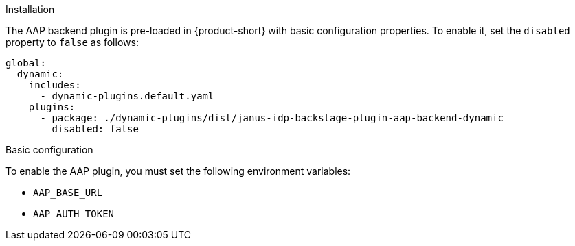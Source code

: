 .Installation
The AAP backend plugin is pre-loaded in {product-short} with basic configuration properties. To enable it, set the `disabled` property to `false` as follows:

[source,yaml]
----
global: 
  dynamic: 
    includes: 
      - dynamic-plugins.default.yaml
    plugins: 
      - package: ./dynamic-plugins/dist/janus-idp-backstage-plugin-aap-backend-dynamic
        disabled: false
----

.Basic configuration
To enable the AAP plugin, you must set the following environment variables:

* `AAP_BASE_URL`

* `AAP AUTH TOKEN`

.Advanced configuration